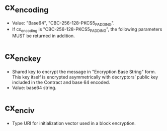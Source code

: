 * cx_encoding

    * Value: "Base64", "CBC-256-128-PKCS5_PADDING".
    * If cx_encoding is "CBC-256-128-PKCS5_PADDING", the following parameters MUST be returned in addition.

* cx_enc_key

    * Shared key to encrypt the message in "Encryption Base String" form. This key itself is encrypted asymmetrically with decryptors’ public key included in the Contract and base 64 encoded. 
    * Value: base64 string. 

* cx_enc_iv

    * Type URI for initialization vector used in a block encryption. 
